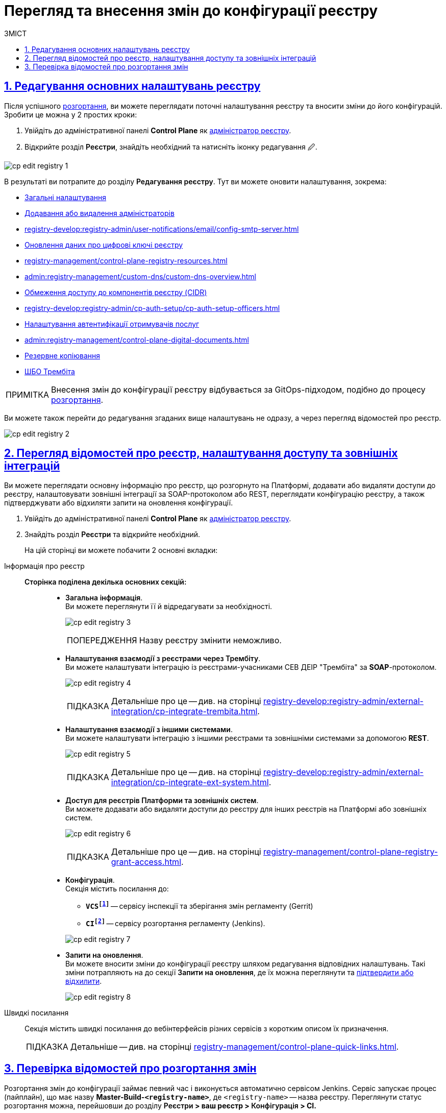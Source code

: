 :toc-title: ЗМІСТ
:toc: auto
:toclevels: 5
:experimental:
:important-caption:     ВАЖЛИВО
:note-caption:          ПРИМІТКА
:tip-caption:           ПІДКАЗКА
:warning-caption:       ПОПЕРЕДЖЕННЯ
:caution-caption:       УВАГА
:example-caption:           Приклад
:figure-caption:            Зображення
:table-caption:             Таблиця
:appendix-caption:          Додаток
:sectnums:
:sectnumlevels: 5
:sectanchors:
:sectlinks:
:partnums:

= Перегляд та внесення змін до конфігурації реєстру

== Редагування основних налаштувань реєстру

Після успішного xref:registry-management/control-plane-create-registry.adoc[розгортання], ви можете переглядати поточні налаштування реєстру та вносити зміни до його конфігурацій. Зробити це можна у 2 простих кроки:

. Увійдіть до адміністративної панелі *Control Plane* як xref:registry-develop:registry-admin/create-users/create-registry-admins.adoc[адміністратор реєстру].

. Відкрийте розділ +++<b style="font-weight: 600">Реєстри</b>+++, знайдіть необхідний та натисніть іконку редагування `🖉`.

image:registry-management/registry-edit/cp-edit-registry-1.png[]

В результаті ви потрапите до розділу +++<b style="font-weight: 600">Редагування реєстру</b>+++. Тут ви можете оновити налаштування, зокрема:

* xref:registry-management/control-plane-create-registry.adoc#general-settings[Загальні налаштування]
* xref:registry-develop:registry-admin/create-users/create-registry-admins.adoc[Додавання або видалення адміністраторів]
* xref:registry-develop:registry-admin/user-notifications/email/config-smtp-server.adoc[]
* xref:registry-management/system-keys/control-plane-registry-keys.adoc[Оновлення даних про цифрові ключі реєстру]
* xref:registry-management/control-plane-registry-resources.adoc[]
* xref:admin:registry-management/custom-dns/custom-dns-overview.adoc[]
* xref:admin:registry-management/control-plane-cidr-access-endpoints.adoc[Обмеження доступу до компонентів реєстру (CIDR)]
* xref:registry-develop:registry-admin/cp-auth-setup/cp-auth-setup-officers.adoc[]
* xref:registry-develop:registry-admin/cp-auth-setup/cp-auth-setup-citizens.adoc[Налаштування автентифікації отримувачів послуг]
* xref:admin:registry-management/control-plane-digital-documents.adoc[]
* xref:admin:backup-restore/backup-schedule-registry-components.adoc[Резервне копіювання]
* xref:admin:registry-management/control-plane-soap-api-access-trembita.adoc[ШБО Трембіта]

NOTE: Внесення змін до конфігурації реєстру відбувається за GitOps-підходом, подібно до процесу xref:registry-management/control-plane-create-registry.adoc[розгортання].

Ви можете також перейти до редагування згаданих вище налаштувань не одразу, а через перегляд відомостей про реєстр.

image:registry-management/registry-edit/cp-edit-registry-2.png[]

== Перегляд відомостей про реєстр, налаштування доступу та зовнішніх інтеграцій

Ви можете переглядати основну інформацію про реєстр, що розгорнуто на Платформі, додавати або видаляти доступи до реєстру, налаштовувати зовнішні інтеграції за SOAP-протоколом або REST, переглядати конфігурацію реєстру, а також підтверджувати або відхиляти запити на оновлення конфігурації.

. Увійдіть до адміністративної панелі *Control Plane* як xref:registry-develop:registry-admin/create-users/create-registry-admins.adoc[адміністратор реєстру].

. Знайдіть розділ +++<b style="font-weight: 600">Реєстри</b>+++ та відкрийте необхідний.
+
На цій сторінці ви можете побачити 2 основні вкладки:

[tabs]
====
Інформація про реєстр::
+
--

[#sections]
+++<b style="font-weight: 600">Сторінка поділена декілька основних секцій:</b>+++ ::
* +++<b style="font-weight: 600">Загальна інформація</b>+++. +
Ви можете переглянути її й відредагувати за необхідності.
+
image:registry-management/registry-edit/cp-edit-registry-3.png[]
+
WARNING: Назву реєстру змінити неможливо.

* +++<b style="font-weight: 600">Налаштування взаємодії з реєстрами через Трембіту</b>+++. +
Ви можете налаштувати інтеграцію із реєстрами-учасниками СЕВ ДЕІР "Трембіта" за *SOAP*-протоколом.
+
image:registry-management/registry-edit/cp-edit-registry-4.png[]
+
TIP: Детальніше про це -- див. на сторінці xref:registry-develop:registry-admin/external-integration/cp-integrate-trembita.adoc[].

* +++<b style="font-weight: 600">Налаштування взаємодії з іншими системами</b>+++. +
Ви можете налаштувати інтеграцію з іншими реєстрами та зовнішніми системами за допомогою *REST*.
+
image:registry-management/registry-edit/cp-edit-registry-5.png[]
+
TIP: Детальніше про це -- див. на сторінці xref:registry-develop:registry-admin/external-integration/cp-integrate-ext-system.adoc[].

* +++<b style="font-weight: 600">Доступ для реєстрів Платформи та зовнішніх систем</b>+++. +
Ви можете додавати або видаляти доступи до реєстру для інших реєстрів на Платформі або зовнішніх систем.
+
image:registry-management/registry-edit/cp-edit-registry-6.png[]
+
TIP: Детальніше про це -- див. на сторінці xref:registry-management/control-plane-registry-grant-access.adoc[].

* +++<b style="font-weight: 600">Конфігурація</b>+++. +
Секція містить посилання до:
** *`VCSfootnote:[+++<b style="font-weight: 600">Система керування версіями </b>+++ (СКВ, англ. **_Version Control System_**, VCS) — програмний інструмент для керування версіями одиниці інформації: початкового коду програми, скрипту, вебсторінки, вебсайту, 3D-моделі, текстового документа тощо.
_Система керування версіями_ — інструмент, який дозволяє одночасно, не заважаючи один одному, проводити роботу над груповими проєктами.]`* -- сервісу інспекції та зберігання змін регламенту (Gerrit)
** *`CIfootnote:[+++<b style="font-weight: 600">Неперервна інтеграція</b>+++ (англ. **_Continuous Integration_**) — практика розробки програмного забезпечення, яка полягає у виконанні частих автоматизованих складань проєкту для якнайшвидшого виявлення та розв'язання інтеграційних проблем.]`* -- сервісу розгортання регламенту (Jenkins).

+
+
image:registry-management/registry-edit/cp-edit-registry-7.png[]

* +++<b style="font-weight: 600">Запити на оновлення</b>+++. +
Ви можете вносити зміни до конфігурації реєстру шляхом редагування відповідних налаштувань. Такі зміни потрапляють на до секції +++<b style="font-weight: 600">Запити на оновлення</b>+++, де їх можна переглянути та xref:registry-management/control-plane-submit-mr.adoc[підтвердити або відхилити].
+
image:registry-management/registry-edit/cp-edit-registry-8.png[]
--

Швидкі посилання ::
+
Секція містить швидкі посилання до вебінтерфейсів різних сервісів з коротким описом їх призначення.
+
TIP: Детальніше -- див. на сторінці xref:registry-management/control-plane-quick-links.adoc[].

====

[#registry-deploy-status]
== Перевірка відомостей про розгортання змін

Розгортання змін до конфігурації займає певний час і виконується автоматично сервісом Jenkins. Сервіс запускає процес (пайплайн), що має назву *Master-Build-`<registry-name>`*, де `<registry-name>` -- назва реєстру. Переглянути статус розгортання можна, перейшовши до розділу +++<b style="font-weight: 600">Реєстри<b>+++ > ваш реєстр > +++<b style="font-weight: 600">Конфігурація<b>+++ > *CI*.

image:admin:registry-management/registry-create/cp-create-registry-12-1.png[]

image:admin:registry-management/registry-create/cp-create-registry-12-3.png[]

Загалом у центральному компоненті Jenkins передбачено декілька процесів (пайплайнів), зокрема:

+++<b style="font-weight: 600">Службові процеси<b>+++ :: Виконують різні службові функції та підготовчі дії до запуску основних пайплайнів. До таких відносять:
* *Create-release-`<registry-name>`* -- виконує ряд службових операцій, зокрема клонування репозиторію та створення нової гілки. Запускає службовий пайплайн із назвою `job-provisions » ci » default-<codebase.version>` із підготовчими кроками для подальшого процесу CI/CD, де `<codebase.version>` -- номер версії збірки, що відповідатиме git-тегу у Gerrit.
* *MASTER-Code-review-`<registry-name>`* -- системний процес перевірки якості коду, який запускається автоматично через `git push` до `master`-гілки репозиторію Gerrit.

+++<b style="font-weight: 600">Основні процеси<b>+++ ::
Виконують збірку коду для розгортання різних функціональних складових реєстру. До таких відносять:

* *Master-Build-`<registry-name>`* -- основний процес для збірки коду при розгортанні або оновленні конфігурації реєстру, зокрема виділення ресурсів, розгортання сервісів реєстру, як-то Кабінети користувачів, система виконання бізнес-процесів (BPMS), база даних, компоненти Фабрики даних, розгортання порожнього регламенту тощо.
* *Create-registry-backup-`<registry-name>`* -- процес, який створює резервні копії реєстру (бекапи) та поміщає їх до об'єктного сховища *Minio*.
* *Restore-registry-`<registry-name>`* -- процес, який дозволяє створити (відновити) реєстр із резервної копії.
* *Delete-release-`<registry-name>`* -- процес, який дозволяє видалити реєстр.

+
image:registry-management/registry-edit/cp-edit-registry-9.png[]